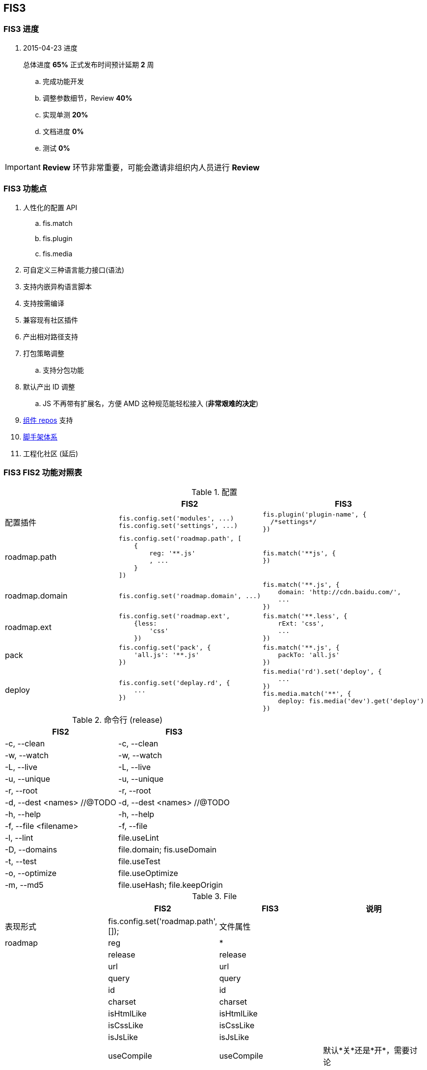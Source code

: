 == FIS3

=== FIS3 进度

. 2015-04-23 进度
+
总体进度 *65%* 正式发布时间预计延期 *2* 周

.. 完成功能开发
.. 调整参数细节，Review *40%*
.. 实现单测 *20%*
.. 文档进度 *0%*
.. 测试 *0%*

IMPORTANT: *Review* 环节非常重要，可能会邀请非组织内人员进行 *Review*

=== FIS3 功能点

. 人性化的配置 API
.. fis.match
.. fis.plugin
.. fis.media
. 可自定义三种语言能力接口(语法)
. 支持内嵌异构语言脚本
. 支持按需编译
. 兼容现有社区插件
. 产出相对路径支持
. 打包策略调整
.. 支持分包功能
. 默认产出 ID 调整
.. JS 不再带有扩展名，方便 AMD 这种规范能轻松接入 (*非常艰难的决定*)
. https://github.com/fis-components[组件 repos] 支持
. https://github.com/fis-scaffold[脚手架体系]
. 工程化社区 (延后)

=== FIS3 FIS2 功能对照表

[cols="1,1a,1a" options="header"]
.配置
|===
|
| FIS2
| FIS3

| 配置插件
|
[source,javascript]
----
fis.config.set('modules', ...)
fis.config.set('settings', ...)
----
|
[source,javascript]
----
fis.plugin('plugin-name', {
  /*settings*/
})
----

| roadmap.path
|
[source,javascript]
----
fis.config.set('roadmap.path', [
    {
        reg: '**.js'
        , ...
    }
])
----
|
[source,javascript]
----
fis.match('**js', {
})
----


| roadmap.domain
|
[source,javascript]
----
fis.config.set('roadmap.domain', ...)
----
|
[source,javascript]
----
fis.match('**.js', {
    domain: 'http://cdn.baidu.com/',
    ...
})
----

| roadmap.ext
|
[source,javascript]
----
fis.config.set('roadmap.ext',
    {less:
        'css'
    })
----
|
[source,javascript]
----
fis.match('**.less', {
    rExt: 'css',
    ...
})
----

| pack
|
[source,javascript]
----
fis.config.set('pack', {
    'all.js': '**.js'
})
----
|
[source,javascript]
----
fis.match('**.js', {
    packTo: 'all.js'
})
----

| deploy
|
[source,javascript]
----
fis.config.set('deplay.rd', {
    ...
})
----
|
[source,javascript]
----
fis.media('rd').set('deploy', {
    ...
})
fis.media.match('**', {
    deploy: fis.media('dev').get('deploy')
})
----

|===


[cols="1,1a" options="header"]
.命令行 (release)
|===
| FIS2
| FIS3

| -c, --clean
| -c, --clean

| -w, --watch
| -w, --watch

| -L, --live
| -L, --live

| -u, --unique
| -u, --unique

| -r, --root
| -r, --root

| -d, --dest <names> //@TODO
| -d, --dest <names> //@TODO

| -h, --help
| -h, --help

| -f, --file <filename>
| -f, --file

| -l, --lint
| file.useLint

| -D, --domains
| file.domain; fis.useDomain

| -t, --test
| file.useTest

| -o, --optimize
| file.useOptimize

| -m, --md5
| file.useHash; file.keepOrigin
|===

[cols='1,1a,1a,1a' options="header"]
.File
|===
|
| FIS2
| FIS3
| 说明

| 表现形式
| fis.config.set('roadmap.path', []);
| 文件属性
|

| roadmap
| reg
| *
|

|
| release
| release
|

|
| url
| url
|

|
| query
| query
|

|
| id
| id
|

|
| charset
| charset
|

|
| isHtmlLike
| isHtmlLike
|

|
| isCssLike
| isCssLike
|

|
| isJsLike
| isJsLike
|

|
| useCompile
| useCompile
| 默认*关*还是*开*，需要讨论

|
| useHash
| useHash
| 保留原文件路径这个需要再确认下？

|
| useDomain
| domain: ''
| 如果设置了就加，不设置就不加了。

|
| useCache
| useCache
| *默认都有*

|
| useMap
| useMap
| js,css 默认入表，FIS2, FIS3无差别

|
| useParser
| parser: fis.plugin(...)
| 如果设置了插件就执行，没有设置就不过这类插件？

|
| usePreprocessor
| preprocessor: fis.plugin(...)
| 同上

|
| useStandard
| standard: fis.plugin(...)
| 同上

|
| usePostprocessor
| postprocessor: fis.plugin(...)
| 同上

|
| useLint
| lint: fis.plugin(...)
| 同上

|
| useOptimizer
| optimizer: fis.plugin(...)
| 同上

|
| useTest
| test: fis.plugin(...)
| 这个还要吗？

|
| useSprite
| sprite: fis.plugin(...)
| 同上的上

|
| isMod
| isMod
|

|
| extras
| extras
|

|
| requires
| requires
|

|===

## FIS3

### File 对象

[cols="1,1a,1a" options="header"]
.File
|===
| class
| 默认属性
| 后缀

| Base
| ----
ext
rExt
realpath
realpathNoExt

subpath
subdirname
subpathNoExt

release
url

charset
id
----
|

| All
| ----
useCompile = true;
useDomain = false;
useCache = true;
useHash = false;
useMap = false;
_isImage = true;
_isText = false;
----
| `.[\w]`

| isHtmlLike
| ----
useHash = false
useDomain = false
_isText = true
----
| ....
.html
.xhtml
.shtml
.htm
.tpl
.ftl
.vm
.php
.jsp
.asp
.aspx
.ascx
.cshtml
.master
....

| isCssLike
| ----
useHash = true
useDomain = false
_isText = true
useMap = true
----
| ....
.css
.scss
.sass
.less
.styl
....

| isJsLike
| ----
useHash = true
useDomain = true
_isText = true
useMap = true
----
| ....
.js
.jsx
.coffee
....

| isJsonLike
|
| ....
.json
....

| isImage
| ----
useDomain = true
useHash = true // exclude '.ico'
|

----

|===


### 内嵌异构语言脚本

[source,html]
.index.html
----
...
<script type="text/x-coffee">
    //...
</script>
...
----

[source,html]
.index.html
----
<style type="text/x-less">
body {
    background-color: #F0F0F0;
    h1 {
        color: red;
    }
}
</style>
----
